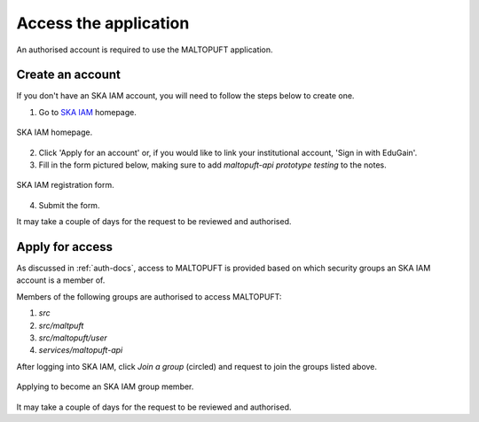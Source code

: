 ======================
Access the application
======================

An authorised account is required to use the MALTOPUFT application.

Create an account
=================

If you don't have an SKA IAM account, you will need to follow the steps below to create one.

1. Go to `SKA IAM <https://ska-iam.stfc.ac.uk/login>`_ homepage.

.. figure:: ../images/ska-iam-home.png
   :align: center

   SKA IAM homepage.

2. Click 'Apply for an account' or, if you would like to link your institutional account, 'Sign in with EduGain'.
3. Fill in the form pictured below, making sure to add `maltopuft-api prototype testing` to the notes.

.. figure:: ../images/ska-iam-register.png
   :align: center

   SKA IAM registration form.

4. Submit the form.

It may take a couple of days for the request to be reviewed and authorised. 

Apply for access
================

As discussed in :ref:`auth-docs`, access to MALTOPUFT is provided based on which security groups an SKA IAM account is a member of.

Members of the following groups are authorised to access MALTOPUFT:

1. `src`
2. `src/maltpuft`
3. `src/maltopuft/user`
4. `services/maltopuft-api`

After logging into SKA IAM, click `Join a group` (circled) and request to join the groups listed above.

.. figure:: ../images/ska-iam-group-apply.png
   :align: center

   Applying to become an SKA IAM group member.

It may take a couple of days for the request to be reviewed and authorised.
